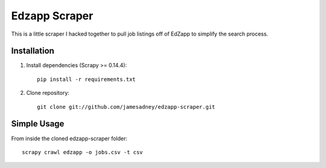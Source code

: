##############
Edzapp Scraper
##############

This is a little scraper I hacked together to pull job listings off of EdZapp to simplify the search process.

Installation
############

1. Install dependencies (Scrapy >= 0.14.4): ::
   
      pip install -r requirements.txt

2. Clone repository: ::
   
      git clone git://github.com/jamesadney/edzapp-scraper.git

Simple Usage
############

From inside the cloned edzapp-scraper folder: ::
   
   scrapy crawl edzapp -o jobs.csv -t csv
